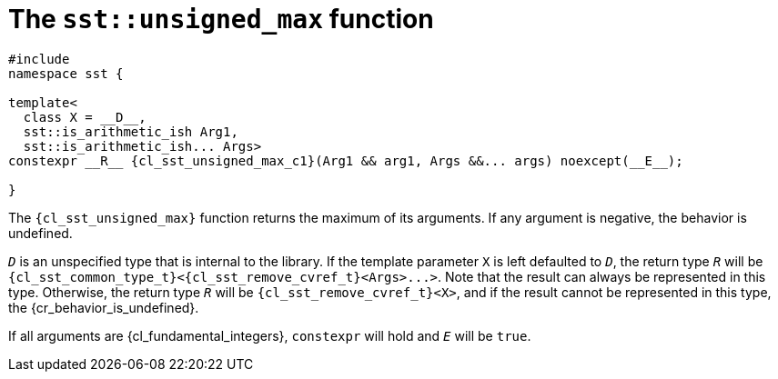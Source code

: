 //
// Copyright (C) 2012-2024 Stealth Software Technologies, Inc.
//
// Permission is hereby granted, free of charge, to any person
// obtaining a copy of this software and associated documentation
// files (the "Software"), to deal in the Software without
// restriction, including without limitation the rights to use,
// copy, modify, merge, publish, distribute, sublicense, and/or
// sell copies of the Software, and to permit persons to whom the
// Software is furnished to do so, subject to the following
// conditions:
//
// The above copyright notice and this permission notice (including
// the next paragraph) shall be included in all copies or
// substantial portions of the Software.
//
// THE SOFTWARE IS PROVIDED "AS IS", WITHOUT WARRANTY OF ANY KIND,
// EXPRESS OR IMPLIED, INCLUDING BUT NOT LIMITED TO THE WARRANTIES
// OF MERCHANTABILITY, FITNESS FOR A PARTICULAR PURPOSE AND
// NONINFRINGEMENT. IN NO EVENT SHALL THE AUTHORS OR COPYRIGHT
// HOLDERS BE LIABLE FOR ANY CLAIM, DAMAGES OR OTHER LIABILITY,
// WHETHER IN AN ACTION OF CONTRACT, TORT OR OTHERWISE, ARISING
// FROM, OUT OF OR IN CONNECTION WITH THE SOFTWARE OR THE USE OR
// OTHER DEALINGS IN THE SOFTWARE.
//
// SPDX-License-Identifier: MIT
//

//----------------------------------------------------------------------
ifdef::define_attributes[]
ifndef::SECTIONS_CL_SST_UNSIGNED_MAX_ADOC[]
:SECTIONS_CL_SST_UNSIGNED_MAX_ADOC:
//----------------------------------------------------------------------

:cl_sst_unsigned_max_id: cl_sst_unsigned_max
:cl_sst_unsigned_max_url: sections/cl_sst_unsigned_max.adoc#{cl_sst_unsigned_max_id}

:cl_sst_unsigned_max: xref:{cl_sst_unsigned_max_url}[sst::unsigned_max]
:cl_sst_unsigned_max_c1: xref:{cl_sst_unsigned_max_url}[unsigned_max]

:cl_sst_unsigned_max_n0: sst::unsigned_max
:cl_sst_unsigned_max_n1: unsigned_max

//----------------------------------------------------------------------
endif::[]
endif::[]
ifndef::define_attributes[]
//----------------------------------------------------------------------

[#{cl_sst_unsigned_max_id}]
= The `sst::unsigned_max` function

[source,subs="{sst_subs_source}"]
----
#include <link:{repo_browser_url}/src/c-cpp/include/sst/catalog/unsigned_max.hpp[sst/catalog/unsigned_max.hpp,window=_blank]>
namespace sst {

template<
  class X = __D__,
  sst::is_arithmetic_ish Arg1,
  sst::is_arithmetic_ish... Args>
constexpr __R__ {cl_sst_unsigned_max_c1}(Arg1 && arg1, Args &&... args) noexcept(__E__);

}
----

The `{cl_sst_unsigned_max}` function returns the maximum of its
arguments.
If any argument is negative, the behavior is undefined.

`__D__` is an unspecified type that is internal to the library.
If the template parameter `X` is left defaulted to `__D__`, the return
type `__R__` will be
`{cl_sst_common_type_t}<{cl_sst_remove_cvref_t}<Args>++...++>`.
Note that the result can always be represented in this type.
Otherwise, the return type `__R__` will be `{cl_sst_remove_cvref_t}<X>`,
and if the result cannot be represented in this type, the
{cr_behavior_is_undefined}.

If all arguments are {cl_fundamental_integers}, `constexpr` will hold
and `__E__` will be `true`.

//----------------------------------------------------------------------
endif::[]
